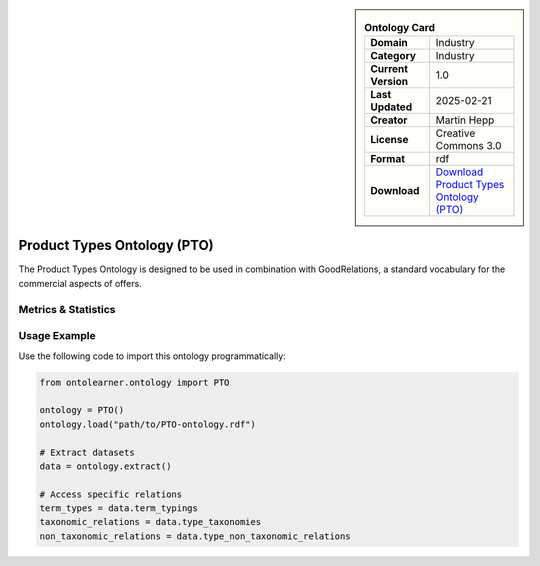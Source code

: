 

.. sidebar::

    .. list-table:: **Ontology Card**
       :header-rows: 0

       * - **Domain**
         - Industry
       * - **Category**
         - Industry
       * - **Current Version**
         - 1.0
       * - **Last Updated**
         - 2025-02-21
       * - **Creator**
         - Martin Hepp
       * - **License**
         - Creative Commons 3.0
       * - **Format**
         - rdf
       * - **Download**
         - `Download Product Types Ontology (PTO) <http://www.productontology.org/>`_

Product Types Ontology (PTO)
========================================================================================================

The Product Types Ontology is designed to be used in combination with GoodRelations,     a standard vocabulary for the commercial aspects of offers.

Metrics & Statistics
--------------------------

.. tab:: Graph


    .. list-table:: Graph Statistics
        :widths: 50 50
        :header-rows: 0

        * - **Total Nodes**
          - 4577
        * - **Total Edges**
          - 14125
        * - **Root Nodes**
          - 12
        * - **Leaf Nodes**
          - 1012
    ::


.. tab:: Coverage


    .. list-table:: Knowledge Coverage Statistics
        :widths: 50 50
        :header-rows: 0

        * - **Classes**
          - 1002
        * - **Individuals**
          - 3002
        * - **Properties**
          - 0

    ::

.. tab:: Hierarchy


    .. list-table:: Hierarchical Metrics
        :widths: 50 50
        :header-rows: 0

        * - **Maximum Depth**
          - 2
        * - **Minimum Depth**
          - 0
        * - **Average Depth**
          - 0.92
        * - **Depth Variance**
          - 0.87
    ::


.. tab:: Breadth


    .. list-table:: Breadth Metrics
        :widths: 50 50
        :header-rows: 0

        * - **Maximum Breadth**
          - 12
        * - **Minimum Breadth**
          - 3
        * - **Average Breadth**
          - 8.33
        * - **Breadth Variance**
          - 14.89
    ::

.. tab:: LLMs4OL


    .. list-table:: LLMs4OL Dataset Statistics
        :widths: 50 50
        :header-rows: 0

        * - **Term Types**
          - 3000
        * - **Taxonomic Relations**
          - 3996
        * - **Non-taxonomic Relations**
          - 0
        * - **Average Terms per Type**
          - 3000.00
    ::

Usage Example
----------------
Use the following code to import this ontology programmatically:

.. code-block:: python

    from ontolearner.ontology import PTO

    ontology = PTO()
    ontology.load("path/to/PTO-ontology.rdf")

    # Extract datasets
    data = ontology.extract()

    # Access specific relations
    term_types = data.term_typings
    taxonomic_relations = data.type_taxonomies
    non_taxonomic_relations = data.type_non_taxonomic_relations
